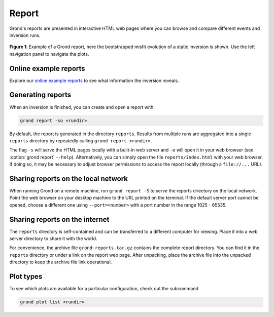 Report
======

Grond's reports are presented in interactive HTML web pages where you can
browse and compare different events and inversion runs.

.. figure :: ../images/report_webpage.png
    :name: Grond Webpage
    :width: 80%
    :alt: Grond report webpage
    :figclass: align-center

    **Figure 1**: Example of a Grond report, here the bootstrapped misfit
    evolution of a static inversion is shown. Use the left navigation panel to
    navigate the plots.


Online example reports
----------------------

Explore our `online example reports <https://pyrocko.org/grond/reports>`_ to
see what information the inversion reveals.


Generating reports
------------------

When an inversion is finished, you can create and open a report with:

.. code-block:: sh
    
    grond report -so <rundir>

By default, the report is generated in the directory ``reports``. Results from
multiple runs are aggregated into a single ``reports`` directory by repeatedly
calling ``grond report <rundir>``.

The flag ``-s`` will serve the HTML pages locally with a built-in web server
and ``-o`` will open it in your web browser (see :option:`grond report`
``--help``). Alternatively, you can simply open the file ``reports/index.html``
with your web browser. If doing so, it may be necessary to adjust browser
permissions to access the report locally (through a ``file://...`` URL).


Sharing reports on the local network
------------------------------------

When running Grond on a remote machine, run ``grond report -S`` to serve the
reports directory on the local network. Point the web browser on your desktop
machine to the URL printed on the terminal. If the default server port cannot
be opened, choose a different one using ``--port=<number>`` with a port number
in the range 1025 - 65535.


Sharing reports on the internet
-------------------------------

The ``reports`` directory is self-contained and can be transferred to a
different computer for viewing. Place it into a web server directory to share
it with the world.

For convenience, the archive file ``grond-reports.tar.gz`` contains the
complete report directory. You can find it in the ``reports`` directory or
under a link on the report web page. After unpacking, place the archive file
into the unpacked directory to keep the archive file link operational.


Plot types
----------

To see which plots are available for a particular configuration, check out the
subcommand

.. code :: bash

    grond plot list <rundir>
